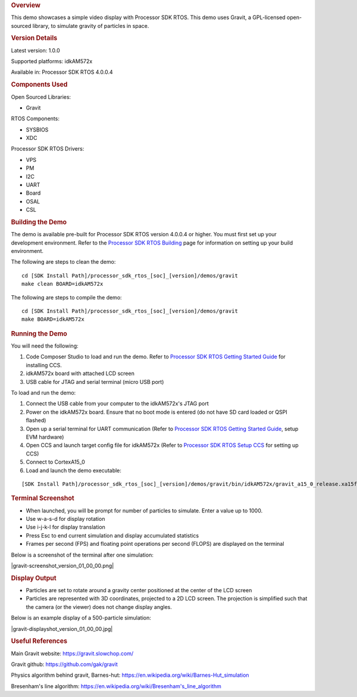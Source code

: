 .. http://processors.wiki.ti.com/index.php/Processor_SDK_RTOS_Gravity_Simulator_Demo 

.. rubric:: Overview
   :name: overview

This demo showcases a simple video display with Processor SDK RTOS. This
demo uses Gravit, a GPL-licensed open-sourced library, to simulate
gravity of particles in space.

.. rubric:: Version Details
   :name: version-details

Latest version: 1.0.0

Supported platforms: idkAM572x

Available in: Processor SDK RTOS 4.0.0.4

.. rubric:: Components Used
   :name: components-used

Open Sourced Libraries:

-  Gravit

RTOS Components:

-  SYSBIOS
-  XDC

Processor SDK RTOS Drivers:

-  VPS
-  PM
-  I2C
-  UART
-  Board
-  OSAL
-  CSL

.. rubric:: Building the Demo
   :name: building-the-demo

The demo is available pre-built for Processor SDK RTOS version 4.0.0.4
or higher. You must first set up your development environment. Refer to
the `Processor SDK RTOS
Building </index.php/Processor_SDK_RTOS_Building_The_SDK>`__ page for
information on setting up your build environment.

The following are steps to clean the demo:

::

     cd [SDK Install Path]/processor_sdk_rtos_[soc]_[version]/demos/gravit
     make clean BOARD=idkAM572x

The following are steps to compile the demo:

::

     cd [SDK Install Path]/processor_sdk_rtos_[soc]_[version]/demos/gravit
     make BOARD=idkAM572x

.. rubric:: Running the Demo
   :name: running-the-demo

You will need the following:

#. Code Composer Studio to load and run the demo. Refer to `Processor
   SDK RTOS Getting Started
   Guide </index.php/Processor_SDK_RTOS_Getting_Started_Guide>`__ for
   installing CCS.
#. idkAM572x board with attached LCD screen
#. USB cable for JTAG and serial terminal (micro USB port)

To load and run the demo:

#. Connect the USB cable from your computer to the idkAM572x's JTAG port
#. Power on the idkAM572x board. Ensure that no boot mode is entered (do
   not have SD card loaded or QSPI flashed)
#. Open up a serial terminal for UART communication (Refer to `Processor
   SDK RTOS Getting Started
   Guide </index.php/Processor_SDK_RTOS_Getting_Started_Guide>`__, setup
   EVM hardware)
#. Open CCS and launch target config file for idkAM572x (Refer to
   `Processor SDK RTOS Setup
   CCS </index.php/Processor_SDK_RTOS_Setup_CCS>`__ for setting up CCS)
#. Connect to CortexA15_0
#. Load and launch the demo executable:

::

     [SDK Install Path]/processor_sdk_rtos_[soc]_[version]/demos/gravit/bin/idkAM572x/gravit_a15_0_release.xa15fg

.. rubric:: Terminal Screenshot
   :name: terminal-screenshot

-  When launched, you will be prompt for number of particles to
   simulate. Enter a value up to 1000.
-  Use w-a-s-d for display rotation
-  Use i-j-k-l for display translation
-  Press Esc to end current simulation and display accumulated
   statistics
-  Frames per second (FPS) and floating point operations per second
   (FLOPS) are displayed on the terminal

Below is a screenshot of the terminal after one simulation:

|gravit-screenshot_version_01_00_00.png|

.. rubric:: Display Output
   :name: display-output

-  Particles are set to rotate around a gravity center positioned at the
   center of the LCD screen
-  Particles are represented with 3D coordinates, projected to a 2D LCD
   screen. The projection is simplified such that the camera (or the
   viewer) does not change display angles.

Below is an example display of a 500-particle simulation:

|gravit-displayshot_version_01_00_00.jpg|

.. rubric:: Useful References
   :name: useful-references

Main Gravit website: https://gravit.slowchop.com/

Gravit github: https://github.com/gak/gravit

Physics algorithm behind gravit, Barnes-hut:
`https://en.wikipedia.org/wiki/Barnes-Hut_simulation <https://en.wikipedia.org/wiki/Barnes%E2%80%93Hut_simulation>`__

Bresenham's line algorithm:
`https://en.wikipedia.org/wiki/Bresenham's_line_algorithm <https://en.wikipedia.org/wiki/Bresenham%27s_line_algorithm>`__

.. raw:: html

